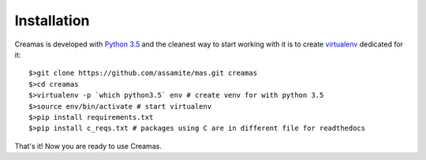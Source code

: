 Installation
============

Creamas is developed with `Python 3.5 <https://docs.python.org/3.5/>`_ and the 
cleanest way to start working with it is to create 
`virtualenv <https://virtualenv.readthedocs.org/en/latest/>`_ dedicated for it::

	$>git clone https://github.com/assamite/mas.git creamas
	$>cd creamas
	$>virtualenv -p `which python3.5` env # create venv for with python 3.5
	$>source env/bin/activate # start virtualenv
	$>pip install requirements.txt
	$>pip install c_reqs.txt # packages using C are in different file for readthedocs

That's it! Now you are ready to use Creamas.